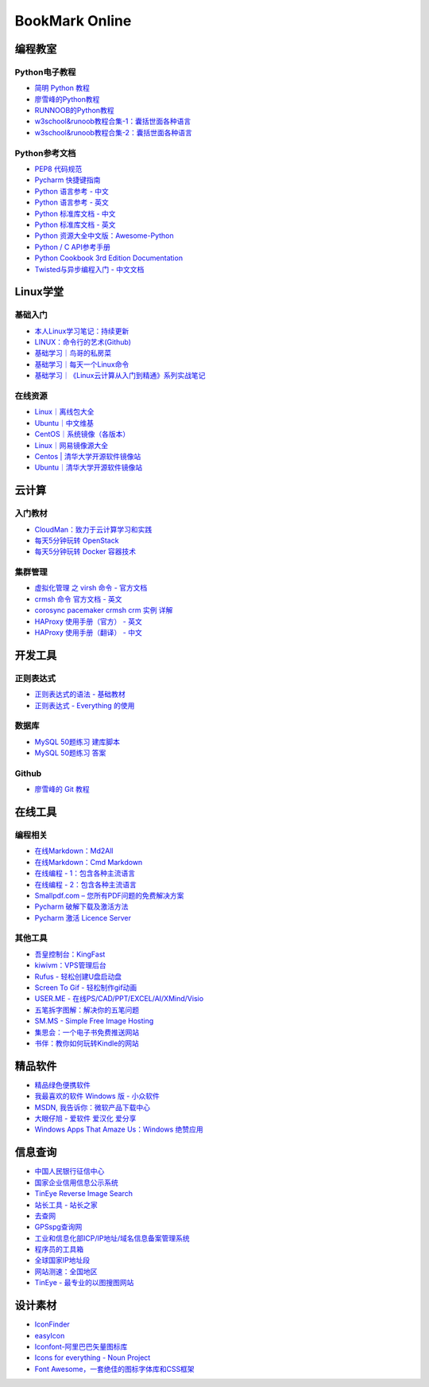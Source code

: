 BookMark Online
================

编程教室
--------

Python电子教程
~~~~~~~~~~~~~~

-  `简明 Python 教程 <http://www.kuqin.com/abyteofpython_cn/>`__
-  `廖雪峰的Python教程 <https://www.liaoxuefeng.com/wiki/0014316089557264a6b348958f449949df42a6d3a2e542c000>`__
-  `RUNNOOB的Python教程 <http://www.runoob.com/python/python-tutorial.html>`__
-  `w3school&runoob教程合集-1：囊括世面各种语言 <https://github.com/it-ebooks/w3school>`__
-  `w3school&runoob教程合集-2：囊括世面各种语言 <https://www.w3cschool.cn/tutorial>`__

Python参考文档
~~~~~~~~~~~~~~

-  `PEP8 代码规范 <https://my.oschina.net/u/1433482/blog/464444>`__
-  `Pycharm
   快捷键指南 <https://qiwulun.github.io/posts/pycharm%20%E6%8A%80%E5%B7%A7.html>`__
-  `Python 语言参考 -
   中文 <http://python.usyiyi.cn/translate/python_278/reference/index.html>`__
-  `Python 语言参考 -
   英文 <https://docs.python.org/2/reference/index.html#reference-index>`__
-  `Python 标准库文档 -
   中文 <http://python.usyiyi.cn/documents/python_278/library/index.html#library-index>`__
-  `Python 标准库文档 - 英文 <https://docs.python.org/2/library/>`__
-  `Python
   资源大全中文版：Awesome-Python <https://github.com/BingmingWong/awesome-python-cn>`__
-  `Python / C
   API参考手册 <http://python.usyiyi.cn/documents/python_278/c-api/index.html#c-api-index>`__
-  `Python Cookbook 3rd Edition
   Documentation <http://python3-cookbook.readthedocs.io/zh_CN/latest/>`__
-  `Twisted与异步编程入门 -
   中文文档 <https://likebeta.gitbooks.io/twisted-intro-cn/content/zh/>`__

Linux学堂
---------

基础入门
~~~~~~~~

-  `本人Linux学习笔记：持续更新 <http://wongbingming.me/2017/10/16/Learn-Linux.html>`__
-  `LINUX：命令行的艺术(Github) <https://github.com/jlevy/the-art-of-command-line/blob/master/README-zh.md>`__
-  `基础学习｜鸟哥的私房菜 <http://linux.vbird.org/linux_basic/>`__
-  `基础学习｜每天一个Linux命令 <www.cnblogs.com/peida/archive/2012/12/05/2803591.html>`__
-  `基础学习｜《Linux云计算从入门到精通》系列实战笔记 <http://www.178linux.com/87104>`__

在线资源
~~~~~~~~

-  `Linux｜离线包大全 <https://pkgs.org>`__
-  `Ubuntu｜中文维基 <wiki.ubuntu.org.cn/首页>`__
-  `CentOS｜系统镜像（各版本） <vault.centos.org>`__
-  `Linux｜网易镜像源大全 <http://mirrors.163.com/>`__
-  `Centos \|
   清华大学开源软件镜像站 <https://mirror.tuna.tsinghua.edu.cn/help/centos/>`__
-  `Ubuntu｜清华大学开源软件镜像站 <https://mirrors.tuna.tsinghua.edu.cn/help/ubuntu/>`__

云计算
------

入门教材
~~~~~~~~

-  `CloudMan：致力于云计算学习和实践 <http://www.cnblogs.com/CloudMan6/>`__
-  `每天5分钟玩转
   OpenStack <https://mp.weixin.qq.com/s?__biz=MzIwMTM5MjUwMg==&mid=403471227&idx=1&sn=d645ec0df174e05384bbff40aada4cff&chksm=0b1673623c61fa74f005312b9ed1713a5134c26b448cc46e6903964d7c54810d0d17b656d211&mpshare=1&scene=1&srcid=1003thHxU5Wc3NtS9GfMoQ2w#rd>`__
-  `每天5分钟玩转 Docker
   容器技术 <https://mp.weixin.qq.com/s?__biz=MzIwMTM5MjUwMg==&mid=506103897&idx=1&sn=d27cdb06390406a5bff805db173176ee&chksm=0d3080403a47095666c7af813c79dcd7f3897844f77ffd126638b7ffde35ed6a83e98a5eeb47&mpshare=1&scene=1&srcid=1223IYkpgjnLikqJ6K1esfe2#rd>`__

集群管理
~~~~~~~~

-  `虚拟化管理 之 virsh 命令 -
   官方文档 <https://www.centos.org/docs/5/html/5.2/Virtualization/chap-Virtualization-Managing_guests_with_virsh.html>`__
-  `crmsh 命令 官方文档 -
   英文 <http://crmsh.github.io/man-2.0/#cmdhelp_configure_primitive>`__
-  `corosync pacemaker crmsh crm 实例
   详解 <http://blog.51yip.com/server/1680.html>`__
-  `HAProxy 使用手册（官方） -
   英文 <https://cbonte.github.io/haproxy-dconv/1.7/configuration.html>`__
-  `HAProxy 使用手册（翻译） -
   中文 <http://www.ttlsa.com/linux/haproxy-study-tutorial/>`__

开发工具
--------

正则表达式
~~~~~~~~~~

-  `正则表达式的语法 -
   基础教材 <http://www.codeyyy.com/regex/introduce/grammar/index.html>`__
-  `正则表达式 - Everything
   的使用 <http://blog.csdn.net/quincyfang/article/details/19612245>`__

数据库
~~~~~~

-  `MySQL 50题练习
   建库脚本 <http://www.cnblogs.com/zhtzyh2012/p/5235826.html>`__
-  `MySQL 50题练习
   答案 <http://blog.sina.com.cn/s/blog_6d1d0bf80100zm8l.html>`__

Github
~~~~~~

-  `廖雪峰的 Git
   教程 <https://www.liaoxuefeng.com/wiki/0013739516305929606dd18361248578c67b8067c8c017b000>`__

在线工具
--------

编程相关
~~~~~~~~

-  `在线Markdown：Md2All <http://md.aclickall.com/>`__
-  `在线Markdown：Cmd Markdown <https://www.zybuluo.com/mdeditor>`__
-  `在线编程 - 1：包含各种主流语言 <http://www.dooccn.com/python3/>`__
-  `在线编程 - 2：包含各种主流语言 <https://ideone.com/>`__
-  `Smallpdf.com –
   您所有PDF问题的免费解决方案 <https://smallpdf.com/cn>`__
-  `Pycharm
   破解下载及激活方法 <http://xclient.info/s/pycharm.html?_=ad82e3fedae9a2abfb37bd32cbb2094c>`__
-  `Pycharm 激活 Licence
   Server <http://jetbrains.license.laucyun.com>`__

其他工具
~~~~~~~~

-  `吾皇控制台：KingFast <http://kingfast.top>`__
-  `kiwivm：VPS管理后台 <https://kiwivm.64clouds.com/main.php>`__
-  `Rufus - 轻松创建U盘启动盘 <http://rufus.akeo.ie/?locale=zh_CN>`__
-  `Screen To Gif -
   轻松制作gif动画 <http://www.screentogif.com/?l=zh_cn>`__
-  `USER.ME - 在线PS/CAD/PPT/EXCEL/AI/XMind/Visio <https://uzer.me/>`__
-  `五笔拆字图解：解决你的五笔问题 <http://www.52wubi.com/wbbmcx/search.php>`__
-  `SM.MS - Simple Free Image Hosting <https://sm.ms>`__
-  `集思会：一个电子书免费推送网站 <http://www.kindlepush.com/main>`__
-  `书伴：教你如何玩转Kindle的网站 <https://bookfere.com/>`__

精品软件
--------

-  `精品绿色便携软件 <https://www.portablesoft.org/>`__
-  `我最喜欢的软件 Windows 版 - 小众软件 <http://love.appinn.com/>`__
-  `MSDN, 我告诉你：微软产品下载中心 <http://msdn.itellyou.cn/>`__
-  `大眼仔旭 - 爱软件 爱汉化 爱分享 <http://www.dayanzai.me/>`__
-  `Windows Apps That Amaze Us：Windows
   绝赞应用 <https://amazing-apps.gitbooks.io/windows-apps-that-amaze-us/content/zh-CN/>`__

信息查询
--------

-  `中国人民银行征信中心 <http://www.pbccrc.org.cn/>`__
-  `国家企业信用信息公示系统 <http://www.gsxt.gov.cn/index.html>`__
-  `TinEye Reverse Image Search <https://tineye.com/>`__
-  `站长工具 - 站长之家 <http://tool.chinaz.com/>`__
-  `去查网 <http://www.7c.com/>`__
-  `GPSspg查询网 <http://www.gpsspg.com/>`__
-  `工业和信息化部ICP/IP地址/域名信息备案管理系统 <http://www.miitbeian.gov.cn/publish/query/indexFirst.action>`__
-  `程序员的工具箱 <https://tool.lu/>`__
-  `全球国家IP地址段 <http://ipblock.chacuo.net/>`__
-  `网站测速：全国地区 <https://www.17ce.com/>`__
-  `TinEye - 最专业的以图搜图网站 <https://tineye.com/>`__

设计素材
--------

-  `IconFinder <https://www.iconfinder.com/>`__
-  `easyIcon <http://www.easyicon.net/>`__
-  `Iconfont-阿里巴巴矢量图标库 <http://www.iconfont.cn/>`__
-  `Icons for everything - Noun Project <https://thenounproject.com/>`__
-  `Font
   Awesome，一套绝佳的图标字体库和CSS框架 <http://fontawesome.dashgame.com/>`__
